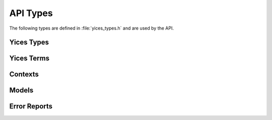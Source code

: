 .. highlight:: c

.. _api_types:

API Types
=========

The following types are defined in :file:`yices_types.h` and are used
by the API.


Yices Types
-----------

.. c:type:: type_t

   The type constructors return objects of type :c:type:`type_t`. This
   type is defined as follows::

      typedef int32_t type_t;

   Internally, Yices maintains a global table of types and an element
   of type :c:type:`type_t` is an index in this global table.

.. c:macro:: NULL_TYPE

   This code is returned by type constructors when an error occurs.
   Its definition is::

     #define NULL_TYPE (-1)

   This is not a valid index in the global type table.

.. c:type:: type_vector_t

   Vector of types. This is a structure defined as follows::

     typedef struct type_vector_s {
       uint32_t capacity;
       uint32_t size;
       type_t *data;
     }

   A type vector *v* stores a variable-sized array of types:

   - *v.capacity* is the full size of array *v.data*

   - *v.size* is the number of elements stored in *v.data*

   - *v.data* is a dynamically allocated array that contains the elements

   The API provides functions for initializing, emptying, and deleting
   type vectors. See :ref:`vectors`.


Yices Terms
-----------

.. c:type:: term_t

   All term constructors return objects of type :c:type:`term_t`, which is defined
   as follows::

     typedef int32_t term_t;

   Internally, Yices stores terms in a global term table and an object of type 
   :c:type:`term_t` is an index in this table.

.. c:macro:: NULL_TERM

   This special code is returned by term constructors to report an error.
   It is defined as follows::

     #define NULL_TERM (-1)

.. c:type:: term_vector_t

   Vectors of terms. This is a structure defined as follows::

     typedef struct type_vector_s {
       uint32_t capacity;
       uint32_t size;
       type_t *data;
     }

   A term vector *v* stores a variable-sized array of terms:

   - *v.capacity* is the full size of array *v.data*

   - *v.size* is the number of elements stored in *v.data*

   - *v.data* is a dynamically allocated array that contains the elements

   See :ref:`vectors`.

.. c:type:: term_constructor_t

   This type gives access to the internal term representation used by
   Yices.  It enumerates the term constructors used internally, and is
   the return type of function :c:func:`yices_term_constructor`. ::

    typedef enum term_constructor {
      YICES_CONSTRUCTOR_ERROR = -1,
      // atomic terms
      YICES_BOOL_CONSTANT,
      YICES_ARITH_CONSTANT,
      YICES_BV_CONSTANT,
      YICES_SCALAR_CONSTANT,
      YICES_VARIABLE,
      YICES_UNINTERPRETED_TERM,
      // composite terms
      YICES_ITE_TERM,
      YICES_APP_TERM,
      YICES_UPDATE_TERM,
      YICES_TUPLE_TERM,
      YICES_EQ_TERM,
      YICES_DISTINCT_TERM,
      YICES_FORALL_TERM,
      YICES_LAMBDA_TERM,
      YICES_NOT_TERM,
      YICES_OR_TERM,
      YICES_XOR_TERM,
      YICES_BV_ARRAY,
      YICES_BV_DIV,
      YICES_BV_REM,
      YICES_BV_SDIV,
      YICES_BV_SREM,
      YICES_BV_SMOD,
      YICES_BV_SHL,
      YICES_BV_LSHR,
      YICES_BV_ASHR,
      YICES_BV_GE_ATOM,
      YICES_BV_SGE_ATOM,
      YICES_ARITH_GE_ATOM,
      // projections
      YICES_SELECT_TERM,
      YICES_BIT_TERM,
      // sums
      YICES_BV_SUM,
      YICES_ARITH_SUM,
      // products
      YICES_POWER_PRODUCT
    } term_constructor_t;


   Atomic terms include constants, variables, and uninterpreted terms
   (i.e., all terms that do not have subterms). For such terms,
   function :c:func:`yices_term_constructor` returns one of the
   following codes:

   .. c:enum:: YICES_BOOL_CONSTANT

      Boolean constants: true and false

   .. c:enum:: YICES_ARITH_CONSTANT

      Rational constants

   .. c:enum:: YICES_BV_CONSTANT

      Bitvector constants

   .. c:enum:: YICES_SCALAR_CONSTANT
 
      Constants of uninterpreted or scalar type

   .. c:enum:: YICES_VARIABLE

      Variables in quantifiers and lambda expressions

   .. c:enum:: YICES_UNINTERPRETED_TERM

      Uninterpreted terms (i.e., global variables)

   Composite terms are defined by a constructor and a list of children terms.
   They can have one of the following constructors:

   .. c:enum:: YICES_ITE_TERM

      If-then-else

   .. c:enum:: YICES_APP_TERM

      Application of an unintepreted function

   .. c:enum:: YICES_UPDATE_TERM

      Function update

   .. c:enum:: YICES_TUPLE_TERM

      Tuple

   .. c:enum:: YICES_EQ_TERM

      Binary equality

   .. c:enum:: YICES_DISTINCT_TERM
 
      Distinct

   .. c:enum:: YICES_FORALL_TERM

      Universal quantifier

   .. c:enum:: YICES_LAMBDA_TERM

      Lambda term

   .. c:enum:: YICES_NOT_TERM

      Boolean negation

   .. c:enum:: YICES_OR_TERM

      N-ary OR

   .. c:enum:: YICES_XOR_TERM

      N-ary XOR

   .. c:enum:: YICES_BV_ARRAY

      Bitvector represented as an array of Booleans terms

   .. c:enum:: YICES_BV_DIV

      Unsigned bitvector division

   .. c:enum:: YICES_BV_REM

      Remainder in the unsigned bitvector division

   .. c:enum:: YICES_BV_SDIV

      Signed bitvector division, with rounding to zero

   .. c:enum:: YICES_BV_SREM

      Remainder in the signed bitvector division

   .. c:enum:: YICES_BV_SMOD

      Remainder in the signed bitvector division with rounding to
      minus infinity

   .. c:enum:: YICES_BV_SHL

      Bitvector shift left

   .. c:enum:: YICES_BV_LSHR

      Bivector logical shift right

   .. c:enum:: YICES_BV_ASHR

      Bitvector arithmetic shift right

   .. c:enum:: YICES_BV_GE_ATOM

      Unsigned bitvector inequality (greater than or equal to)

   .. c:enum:: YICES_BV_SGE_ATOM

      Signed bitvector inequality

   .. c:enum:: YICES_ARITH_GE_ATOM

      Arithmetic inequality (greater than or equal to)

   Two special constructors are used for projection and bit extraction:

   .. c:enum:: YICES_SELECT_TERM

      Projection of a tuple term on one component

   .. c:enum:: YICES_BIT_TERM

      Extraction of the i-th bit of a bitvector (as a Boolean)

   Arithmetic and bitvector polynomials use the following constructors:

   .. c:enum:: YICES_BV_SUM

      Sum of the form *a_0 t_0 + ... + a_n t_n* where

        - all the coefficients *a_i* are bitvector constants

        - all the terms *t_i* (except possibly *t_0*) are bitvector terms

      All terms and coefficients have the same size (i.e., same number of bits).

      As a special case, *t_0* may be equal :c:macro:`NULL_TERM` to
      encode a constant term.  In this case, the sum can be
      interpreted as *a_0 + a_1 t_1 + ... + a_n t_n*.

   .. c:enum:: YICES_ARITH_SUM

      Sum of the form *a_0 t_0 + ... + a_n t_n* where

        - the coefficients are rational constants

        - all the terms *t_i* (except possibly *t_0*) are arithmetic terms

      As in :c:enum:`YICES_BV_SUM`, the term *t_0* may be :c:macro:`NULL_TERM` to
      encode a constant term.

   .. c:enum:: YICES_POWER_PRODUCT

      Products of the form *t_0^d_0 ... t_n^d_n* where

        - the exponents *d_i* are positive integers

        - the terms *t_i* are either all arithmetic terms or all bitvector terms

   The last code is used to report errors:

   .. c:enum:: YICES_CONSTRUCTOR_ERROR
 
      This special code is returned by :c:func:`yices_term_constructor` if its
      argument is not a valid term.
   
   See :ref:`access_to_term_representation` for more details.


Contexts
--------

.. c:type:: context_t

   Opaque type of context::

     typedef struct context_s context_t;

   A context is a central data structure in Yices. A context stores a
   set or formulas to check for satisfiability. The API includes
   function to initialize and configure contexts, assert formulas in a
   context, check satisfiability, and construct models from a context.

.. c:type:: ctx_config_t

   Context configuration record::

     typedef struct ctx_config_s ctx_config_t;

   When a context is created, it can be configured to use a specific
   solver or combination of solvers. One can also specify whether or
   not the context supports features such as backtracking and removal
   of formula (via a push/pop mechanism).

   A :c:type:`ctx_config_t` object is a descriptor that defines a
   context configuration. It is an opaque data structure that lists
   the solvers to use and the features supported by the context.

.. c:type:: param_t

   Parameter record::

     typedef struct param_s param_t;

   A parameter record stores various parameters that control the
   heuristics used by the solvers. For example, heuristic parameters
   can specify the restart strategy employed by the CDCL SAT solver. Other
   parameters control the branching heuristics, or the generation of
   theory lemmas by the Simplex-based arithmetic solver.

.. c:type:: smt_status_t

   Context state::

     typedef enum smt_status {
       STATUS_IDLE,
       STATUS_SEARCHING,
       STATUS_UNKNOWN,
       STATUS_SAT,
       STATUS_UNSAT,
       STATUS_INTERRUPTED,
       STATUS_ERROR
     } smt_status_t;

   The type :c:type:`smt_status_t` represents the possible states of a
   context. It is also the type returned by functions that check
   whether a context is satisfiable. The following codes are defined:

   .. c:enum:: STATUS_IDLE

      This is the initial context state.

      In this state, it is possible to assert formulas in the context.
      After assertions, the state may change to :c:enum:`STATUS_UNSAT` if
      the assertions are trivially unsatisfiable. Otherwise, the state
      remains :c:enum:`STATUS_IDLE`.

   .. c:enum:: STATUS_SEARCHING

      This is the state during search.

      A context enters this state after a call to one of the *check* functions.
      It remains in this state until either the solver completes or the
      search is interrupted.
      
   .. c:enum:: STATUS_UNKNOWN

      State entered when the search terminates but is inconclusive.

      This may happen if the context's solver is not complete for the specific
      logic used. For example, the logic may have quantifiers.

   .. c:enum:: STATUS_SAT

      State entered when the search terminates and the assertions are satisfiable.

   .. c:enum:: STATUS_UNSAT

      State entered when the search terminates and the assertions are not satisfiable.

   .. c:enum:: STATUS_INTERRUPTED

      State entered when the search is interrupted.

      When a context is in the state :c:enum:`STATUS_SEARCHING` then the search
      can be interrupted through a call to :c:func:`yices_stop_search`. This
      moves the context's state to :c:enum:`STATUS_INTERRUPTED`.

   .. c:enum:: STATUS_ERROR

      This is an error code. It is returned by functions that operate on a
      context when the operation cannot be performed.


Models
------

.. c:type:: model_t

   Opaque type of models::

     typedef struct model_s model_t;

   A model is a mapping from uninterpreted terms to constant values.
   Models can be constructed from a context after checking that the
   context is satisfiable, or using an explicit model-construction
   function.

.. c:type:: yval_tag_t

   The value of a term in a model can be an atomic value, a tuple, or
   a function. Internally, Yices represents tuple and function values
   as nodes in a DAG. The API provides functions to compute and
   examine these nodes, which gives access to the values of terms of
   function or tuple types.  Every node in this DAG has a unique id
   and a tag of type :c:type:`yval_t` that defines the node type::

      typedef enum yval_tag {
        YVAL_UNKNOWN,
	YVAL_BOOL,
	YVAL_RATIONAL,
	YVAL_BV,
	YVAL_SCALAR,
	YVAL_TUPLE,
	YVAL_FUNCTION,
	YVAL_MAPPING
      } yval_tag_t;

   These codes are interpreted as follows:

   .. c:enum:: YVAL_UNKNOWN

      Special tag for the unknown value

   .. c:enum:: YVAL_BOOL

      Boolean constants

   .. c:enum:: YVAL_RATIONAL

      Rational constants

   .. c:enum:: YVAL_BV

      Bitvector constants

   .. c:enum:: YVAL_SCALAR

      Constants of scalar or uninterpreted type
    
   .. c:enum:: YVAL_TUPLE

      Tuples of constants

   .. c:enum:: YVAL_FUNCTION

      Functions
 
   .. c:enum:: YVAL_MAPPING

      Mappings of the form [tuple -> value] used to represent functions 

   In a model, all functions are defined by a finite set of mappings,
   and a default value. For example, if we have

      - *f(0, 0) = 0*

      - *f(0, 1) = 1*

      - *f(1, 0) = 1*

      - *f(x, y) = 2* for all other *x* and *y*

   then *f* is represented as follows:

      - mappings:
         | [0, 0 -> 0]
         | [0, 1 -> 1]
         | [1, 0 -> 1]

      - default value = 2

   In the DAG, there is a node for *f*, a node for the default value,
   and three nodes for each of the three mappings.


.. c:type:: yval_t

   This data structure describes a node in the DAG. It consists of a
   *node_id* and a *node_tag*::

      typedef struct yval_s {
        int32_t node_id;
        yval_tag_t node_tag;
      } yval_t;

   The *node_id* is a non-negative integer and all nodes in the DAG have 
   different *node_ids*. The API includes functions for extracting the
   value encoded in a leaf node and for collecting the children of a
   non-leaf nodes.

.. c:type:: yval_vector_t

   Vector of node descriptors::

      typedef struct yval_vector_s {
        uint32_t capacity;
	uint32_t size;
	yval_t *data;
      } yval_vector_t;

   This record is similar to :c:type:`type_vector_t` and :c:type:`term_vector_t`:

   - *capacity* is the full size of the *data* array
   - *size* is the number of nodes stored in *data*
   - *data* is a dynamically allocated array.

   It is used by function :c:func:`yices_val_expand_function`, which expands a function node.

   Section :ref:`vectors` explains how to initialize, reset, and delete these vectors.

.. c:type:: yices_gen_mode_t

   Yices includes functions for generalizing a model. Given a model of
   a formula *F(X,Y)*, generalization is a simplified form of quantifier
   elimination. It constructs a formula *G(X)* such that
 
   - *G(X)* is true in the model
   - *G(X)* implies *(Exists Y : F(X, Y))*

   The type :c:type:`yices_gen_mode_t` lists the different
   generalization methods implemented in Yices::

     typedef enum yices_gen_mode {
       YICES_GEN_DEFAULT,
       YICES_GEN_BY_SUBST,
       YICES_GEN_BY_PROJ
     } yices_gen_mode_t;

   .. c:enum:: YICES_GEN_DEFAULT

      The default generalization method. This is a either *generalization by substitution*
      or *generalization by projection*, depending on the type of variables to eliminate.

   .. c:enum:: YICES_GEN_BY_SUBST

      Generalization by substitution. This replaces the variables to eliminate by
      their value in the model.

   .. c:enum:: YICES_GEN_BY_PROJ

      Generalization by projection. This is a hybrid of Fourier-Motkzin elimination
      and a model-based variant of virtual term substitution.

   See :c:func:`yices_generalize_model` for more details. 
      


Error Reports
-------------

.. c:type:: error_code_t

   When a function in the API fails for some reason, it returns a
   special value (typically a negative value or the :c:macro:`NULL`
   pointer) and stores an error code in a global error report. The
   following error codes are defined:

   .. c:enum:: NO_ERROR

      Everything is fine.

   Errors in type or term constructors

   .. c:enum:: INVALID_TYPE

      Invalid type argument (not a valid index in the internal type table).

   .. c:enum:: INVALID_TERM

      Invalid term argument (not a valid index in the internal term table).

   .. c:enum:: INVALID_CONSTANT_INDEX

      Attempt to create a constant of uninterpreted type with a negative index,
      or a constant of scalar type with an index that's larger than the type cardinality.

   .. c:enum:: INVALID_TUPLE_INDEX

      Components of a tuple are indexed from 1 to N. Operations that
      extract or update a tuple component uses this error code if they are given
      an index outside the interval [1 .. N].

   .. c:enum:: INVALID_RATIONAL_FORMAT

      The input to :c:func:`yices_parse_rational` does not have the right format.

   .. c:enum:: INVALID_FLOAT_FORMAT

      The input to :c:func:`yices_parse_float` does not have the right format.

   .. c:enum:: INVALID_BVBIN_FORMAT

      The input to :c:func:`yices_parse_bvbin` does not have the right format.

   .. c:enum:: INVALID_BVHEX_FORMAT

      The input to :c:func:`yices_parse_bvhex` does not have the right format.

   .. c:enum:: INVALID_BITSHIFT

      Invalid shift amount for a bitvector shift or rotate operation.

   .. c:enum:: INVALID_BVEXTRACT

      Invalid indices given to function :c:func:`yices_bvextract`.

   .. c:enum:: INVALID_BITEXTRACT

      Invalid index given to function :c:func:`yices_bitextract`.

   .. c:enum:: TOO_MANY_ARGUMENTS

      Attempt to create a type or term of arity larger :c:macro:`YICES_MAX_ARITY`

   .. c:enum:: TOO_MANY_VARS

      Attempt to create a quantified or lambda term with more than :c:macro:`YICES_MAX_VARS`
      variables.

   .. c:enum:: MAX_BVSIZE_EXCEEDED

      Attempt to create a bitvector type or term with more than :c:macro:`YICES_MAX_BVSIZE` bits.

   .. c:enum:: DEGREE_OVERFLOW

      Attempt to create a polynomial of degree higher than :c:macro:`YICES_MAX_DEGREE`.

   .. c:enum:: DIVISION_BY_ZERO

      Zero divider in a rational constant.

   .. c:enum:: POS_INT_REQUIRED

      Bad integer argument: the function expects a positive argument.

   .. c:enum:: NONNEG_INT_REQUIRED

      Bad integer argument: the function expects a non-negative argument.

   .. c:enum:: SCALAR_OR_UTYPE_REQUIRED

      Bad type argument: the function expects either an uninterpreted type or a scalar type.

   .. c:enum:: FUNCTION_REQUIRED

      Bad term argument: a term of function type is expected.

   .. c:enum:: TUPLE_REQUIRED

      Bad term argument: a term of tuple type is expected.

   .. c:enum:: VARIABLE_REQUIRED

      Bad term argument: a variable is expected. Some functions also report this error
      when they expect an argument that can either be a variable or an uninterpreted term.

   .. c:enum:: ARITHTERM_REQUIRED

      Bad term argument: an arithmetic term (of type Int or Real) is expected.

   .. c:enum:: BITVECTOR_REQUIRED

      Bad term argument: a bitvector term is expected.

   .. c:enum:: SCALAR_TERM_REQUIRED

      Bad term argument: a term of scalar type is expected.

   .. c:enum:: WRONG_NUMBER_OF_ARGUMENTS

      Wrong number of arguments in a function application or function
      update.

   .. c:enum:: TYPE_MISMATCH

      Type error in various term constructor.

   .. c:enum:: INCOMPATIBLE_TYPES

      Error in functions that require terms of compatible types. The
      `Yices manual <http://yices.csl.sri.com/papers/manual.pdf>`_
      explains what this means.

   .. c:enum:: DUPLICATE_VARIABLE

      Error in quantifier or lambda term constructors: the same
      variable occurs twice or more.

   .. c:enum:: EMPTY_BITVECTOR

      Attempt to create a bitvector term of type (bitvector 0).

   .. c:enum:: ARITHCONSTANT_REQUIRED

      Invalid term: an arithmetic constant is expected.

   .. c:enum:: INVALID_MACRO

      Error in an SMT-LIB 2 type constructors (i.e., type macros). Type macros
      are not exposed in the API.

   .. c:enum:: TOO_MANY_MACRO_PARAMS

      Too many parameters in a type macros. Type macros are not
      exposed in the API.

   .. c:enum:: TYPE_VAR_REQUIRED

      Error in a type-macro constructor: a type variable is expected.
      Type variables and macros are used to support the SMT-LIB 2 type parameters,
      and are not exposed in the API.

   .. c:enum:: DUPLICATE_TYPE_VAR

      Error in a type-macro constructor: the same type variable occurs several time.
      Type variables and macros are used to support the SMT-LIB 2 type parameters,
      and are not exposed in the API.

   .. c:enum:: BVTYPE_REQUIRED

      Bad type parameter: a bitvector type is expected.

   .. c:enum:: BAD_TERM_DECREF

      Error in reference counting: attempt to decrement the reference counter of
      a term when the counter is already zero.

   .. c:enum:: BAD_TYPE_DECREF

      Error in reference counting: attempt to decrement the reference counter of
      a type when the counter is already zero.

   .. c:enum:: INVALID_TYPE_OP

      Error in functions that extract the components of a type.

   .. c:enum:: INVALID_TERM_OP

      Error in functions that extract the components of a terms.


   Errors in a parsing function

   .. c:enum:: INVALID_TOKEN

      Error in the lexer

   .. c:enum:: SYNTAX_ERROR

      Syntax error

   .. c:enum:: UNDEFINED_TYPE_NAME

      A name is not defined in the symbol table for types

   .. c:enum:: UNDEFINED_TERM_NAME

      A name is not defined in the symbol table for terms 

   .. c:enum:: REDEFINED_TYPE_NAME

      Attempt to redefine an existing type name

   .. c:enum:: REDEFINED_TERM_NAME

      Attempt to redefine an existing term name

   .. c:enum:: DUPLICATE_NAME_IN_SCALAR

      A scalar-type definition contains the same element name twice (or more)

   .. c:enum:: DUPLICATE_VAR_NAME

      Error in quantifiers or lambda term defition: the same variable name occurs twice or more

   .. c:enum:: INTEGER_OVERFLOW

      Integer constant too large to be converted to a signed 32bit integer

   .. c:enum:: INTEGER_REQUIRED

      Rational constant provided when an integer is expected

   .. c:enum:: RATIONAL_REQUIRED

      Invalid argument: a rational constant is expected

   .. c:enum:: SYMBOL_REQUIRED

      Error in a definition or local declaration: a symbol is expected

   .. c:enum:: TYPE_REQUIRED

      Error in a definition or declaration: a type is expected

   .. c:enum:: NON_CONSTANT_DIVISOR

      Attempt to divide by a non-constant arithmetic term

   .. c:enum:: NEGATIVE_BVSIZE

      Error while parsing ``(bitvector size)``: the size is negative

   .. c:enum:: INVALID_BVCONSTANT

      Error while parsing ``(mk-bv size value)``: the vale is negative

   .. c:enum:: TYPE_MISMATCH_IN_DEF

      Error in a term definition: the term value does not have the declared type

   .. c:enum:: ARITH_ERROR

      Error in an arithmetic operation: an argument is not an arithmetic term

   .. c:enum:: BVARITH_ERROR

      Error in a bitvector operation: an argument is not a bitvector


   Errors in a context operation:

   .. c:enum:: CTX_FREE_VAR_IN_FORMULA

      An assertion contains free variables      

   .. c:enum:: CTX_LOGIC_NOT_SUPPORTED

      An assertion is not in a logic for which the context was configured

   .. c:enum:: CTX_UF_NOT_SUPPORTED

      An assertion contains uninterpreted functions but the context does not support them.

   .. c:enum:: CTX_ARITH_NOT_SUPPORTED

      An assertion contains arithmetic terms but the context does not support arithmetic.

   .. c:enum:: CTX_BV_NOT_SUPPORTED

      An assertion contains bitvector terms but the context does not support bitvectors.

   .. c:enum:: CTX_ARRAYS_NOT_SUPPORTED

      An assertion contains array or function updates but the context does not support arrays.

   .. c:enum:: CTX_QUANTIFIERS_NOT_SUPPORTED

      An assertion contains quantifiers but the context does not support them.

   .. c:enum:: CTX_LAMBDAS_NOT_SUPPORTED

      An assertion contains lanbda terms but the context does not support them.

   .. c:enum:: CTX_NONLINEAR_ARITH_NOT_SUPPORTED

      An assertion contains non-linear polynomials but the context supports only linear arithmetic.

   .. c:enum:: CTX_FORMULA_NOT_IDL

      The context is configured for integer difference logic but an assertion is not in this
      fragment.

   .. c:enum:: CTX_FORMULA_NOT_RDL

      The context is configured for real difference logic but an assertion is not in this
      fragment.

   .. c:enum:: CTX_TOO_MANY_ARITH_VARS

      An internal limit of the arithmetic solver is exceeded.

   .. c:enum:: CTX_TOO_MANY_ARITH_ATOMS

      An internal limit of the arithmetic solver is exceeded.

   .. c:enum:: CTX_TOO_MANY_BV_VARS

      An internal limit of the bitvector solver is exceeded.

   .. c:enum:: CTX_TOO_MANY_BV_ATOMS

      An internal limit of the bitvector solver is exceeded.

   .. c:enum:: CTX_ARITH_SOLVER_EXCEPTION

      General error reported by the arithmetic solver.

   .. c:enum:: CTX_BV_SOLVER_EXCEPTION

      General error reported by the bitvector solver.

   .. c:enum:: CTX_ARRAY_SOLVER_EXCEPTION

      General error reported by the array/function solver.

   .. c:enum:: CTX_INVALID_OPERATION

      Invalid operation on a context: the context is in a state that
      does not allow the operation to be performed.

   .. c:enum:: CTX_OPERATION_NOT_SUPPORTED

      Invalid operation on a context: the context is not configured to support
      this operation.

   Errors in context configuration or settings of search parameters

   .. c:enum:: CTX_INVALID_CONFIG

      Reported by :c:func:`yices_new_context` if the requested
      configuration is not supported. This means that the combination
      of solvers does not implement the set of features requested.

   .. c:enum:: CTX_UNKNOWN_PARAMETER

      Invalid parameter name.

   .. c:enum:: CTX_INVALID_PARAMETER_VALUE

      Invalid value for a parameter.

   .. c:enum:: CTX_UNKNOWN_LOGIC

      A logic name is not recognized.


   Errors in functions that evaluate terms in a model

   .. c:enum:: EVAL_UNKNOWN_TERM

      The model does not assign a value to the specified term.

   .. c:enum:: EVAL_FREEVAR_IN_TERM

      A term value cannot be computed because the term contains free variables.

   .. c:enum:: EVAL_QUANTIFIER

      A term value cannot be computed because the term contains quantifiers.

   .. c:enum:: EVAL_LAMBDA

      A term value cannot be computed because the term contains lambdas.

   .. c:enum:: EVAL_FAILED

      A term value cannot be computed for another reason.

   .. c:enum:: EVAL_OVERFLOW

      The value of a term is known but it does not fit in the given
      variable. For example, :c:func:`yices_get_int32_value` will
      report this error if the term value does not fit in a signed,
      32bit integer.

   .. c:enum:: EVAL_CONVERSION_FAILED

      Failed to convert the value of a term in model into a constant term.
      This error can be reported by :c:func:`yices_get_value_as_term` and 
      :c:func:`yices_term_array_value`.

   .. c:enum:: EVAL_NO_IMPLICANT

      Error reported by :c:func:`yices_implicant_for_formula` and variants,
      when the input formula is false in the model.

   Errors in model construction and generalization

   .. c:enum:: MDL_UNINT_REQUIRED

      Invalid map for :c:func:`yices_model_from_map`: an element in the domain is 
      not an uninterpreted term.

   .. c:enum:: MDL_CONSTANT_REQUIRED

      Invalid map for :c:func:`yices_model_from_map`: an element in the range is
      not a constant term.

   .. c:enum:: MDL_DUPLICATE_VAR

      Invalid map for :c:func:`yices_model_from_map`: the domain contains duplicate terms.

   .. c:enum:: MDL_FTYPE_NOT_ALLOWED

      Invalid map for :c:func:`yices_model_from_map`: one element in the domain
      has a function type.

   .. c:enum:: MDL_CONSTRUCTION_FAILED

      Function :c:func:`yices_model_from_map` failed for some other reason.
  
   .. c:enum:: MDL_GEN_TYPE_NOT_SUPPORTED

      Model generalization failed because variables to eliminate have a type that's not
      supported.

   .. c:enum:: MDL_GEN_NONLINEAR

      Model generalization failed because the input formula(s) include non-linear arithmetic.

   .. c:enum:: MDL_GEN_FAILED

      Model generalization failed for some other reason.

   Errors in functions that query or expand the value of a node in a DAG

   .. c:enum:: YVAL_INVALID_OP
 
      Invalid operation on a value descriptor (node in the model DAG).

   .. c:enum:: YVAL_OVERFLOW

      The value of a leaf node does not fit in the given input variable.

   Input/output error

   .. c:enum:: OUTPUT_ERROR

      Error when attempting to write to a stream. This error can be reported
      by the pretty-printing functions if they fail to write to the specified 
      file.

   Catch-all code for any other error

   .. c:enum:: INTERNAL_EXCEPTION

      If you ever see this error code, please send a bug report at
      yices-bugs@csl.sri.com.

.. c:type:: error_report_t

   A global record stores information about the errors reported by the API.
   The data includes the error code as defined previously (cf :c:type:`error_report_t`)
   and additional information that can be used for diagnosis::

     typedef struct error_report_s {
       error_code_t code;
       uint32_t line;
       uint32_t column;
       term_t term1;
       type_t type1;
       term_t term2;
       type_t type2;
       int64_t badval;
     } error_report_t;

   The *code* is always set. The other meaningful fields depend on the error code:

   - the parsing functions :c:func:`yices_parse_type` and :c:func:`yices_parse_term`
     set the *line* and *column* fields to help locate the error in the input string.

   - the field *badval* is set when an incorrect integer argument is provided

   - the other fields are set by terms and type constructors


